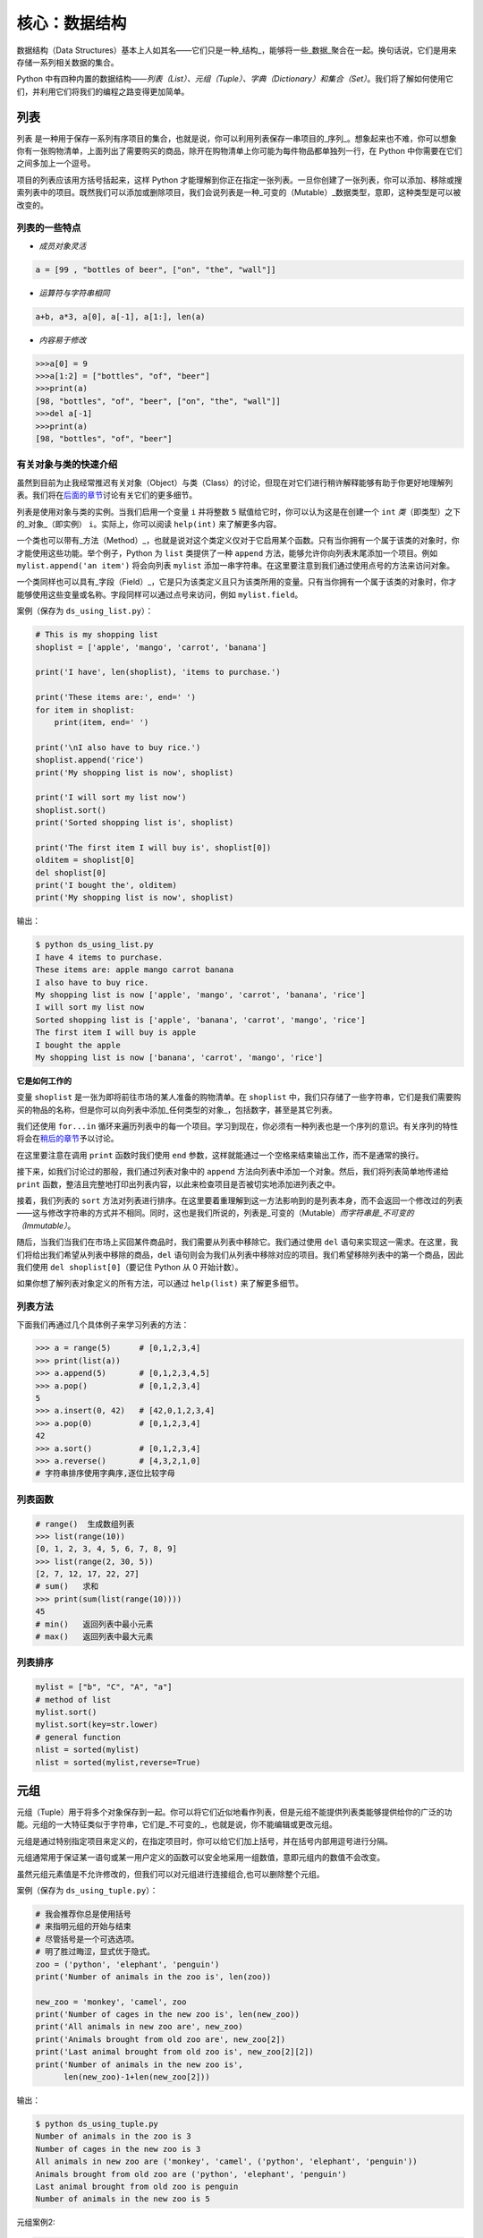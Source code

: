 核心：数据结构
================

数据结构（Data
Structures）基本上人如其名——它们只是一种_结构_，能够将一些_数据_聚合在一起。换句话说，它们是用来存储一系列相关数据的集合。

Python
中有四种内置的数据结构——\ *列表（List）、元组（Tuple）、字典（Dictionary）和集合（Set）*\ 。我们将了解如何使用它们，并利用它们将我们的编程之路变得更加简单。

列表
----

``列表``
是一种用于保存一系列有序项目的集合，也就是说，你可以利用列表保存一串项目的_序列_。想象起来也不难，你可以想象你有一张购物清单，上面列出了需要购买的商品，除开在购物清单上你可能为每件物品都单独列一行，在
Python 中你需要在它们之间多加上一个逗号。

项目的列表应该用方括号括起来，这样 Python
才能理解到你正在指定一张列表。一旦你创建了一张列表，你可以添加、移除或搜索列表中的项目。既然我们可以添加或删除项目，我们会说列表是一种_可变的（Mutable）_数据类型，意即，这种类型是可以被改变的。

列表的一些特点
~~~~~~~~~~~~~~

-  *成员对象灵活*

.. code:: python

   a = [99 , "bottles of beer", ["on", "the", "wall"]]

-  *运算符与字符串相同*

.. code:: python

   a+b, a*3, a[0], a[-1], a[1:], len(a)

-  *内容易于修改*

.. code:: python

   >>>a[0] = 9
   >>>a[1:2] = ["bottles", "of", "beer"]
   >>>print(a)
   [98, "bottles", "of", "beer", ["on", "the", "wall"]]
   >>>del a[-1]
   >>>print(a)
   [98, "bottles", "of", "beer"]

有关对象与类的快速介绍
~~~~~~~~~~~~~~~~~~~~~~

虽然到目前为止我经常推迟有关对象（Object）与类（Class）的讨论，但现在对它们进行稍许解释能够有助于你更好地理解列表。我们将在\ `后面的章节 <https://github.com/WuShichao/a-byte-of-python-bnu/tree/4e7952bd0b5a028cd3149f9b9cff837f08531314/14.oop.md#oop>`__\ 讨论有关它们的更多细节。

列表是使用对象与类的实例。当我们启用一个变量 ``i`` 并将整数 ``5``
赋值给它时，你可以认为这是在创建一个 ``int``
*类*\ （即类型）之下的_对象_（即实例） ``i``\ 。实际上，你可以阅读
``help(int)`` 来了解更多内容。

一个类也可以带有_方法（Method）_，也就是说对这个类定义仅对于它启用某个函数。只有当你拥有一个属于该类的对象时，你才能使用这些功能。举个例子，Python
为 ``list`` 类提供了一种 ``append``
方法，能够允许你向列表末尾添加一个项目。例如
``mylist.append('an item')`` 将会向列表 ``mylist``
添加一串字符串。在这里要注意到我们通过使用点号的方法来访问对象。

一个类同样也可以具有_字段（Field）_，它是只为该类定义且只为该类所用的变量。只有当你拥有一个属于该类的对象时，你才能够使用这些变量或名称。字段同样可以通过点号来访问，例如
``mylist.field``\ 。

案例（保存为 ``ds_using_list.py``\ ）：

.. code:: python

   # This is my shopping list
   shoplist = ['apple', 'mango', 'carrot', 'banana']

   print('I have', len(shoplist), 'items to purchase.')

   print('These items are:', end=' ')
   for item in shoplist:
       print(item, end=' ')

   print('\nI also have to buy rice.')
   shoplist.append('rice')
   print('My shopping list is now', shoplist)

   print('I will sort my list now')
   shoplist.sort()
   print('Sorted shopping list is', shoplist)

   print('The first item I will buy is', shoplist[0])
   olditem = shoplist[0]
   del shoplist[0]
   print('I bought the', olditem)
   print('My shopping list is now', shoplist)

输出：

.. code:: text

   $ python ds_using_list.py
   I have 4 items to purchase.
   These items are: apple mango carrot banana
   I also have to buy rice.
   My shopping list is now ['apple', 'mango', 'carrot', 'banana', 'rice']
   I will sort my list now
   Sorted shopping list is ['apple', 'banana', 'carrot', 'mango', 'rice']
   The first item I will buy is apple
   I bought the apple
   My shopping list is now ['banana', 'carrot', 'mango', 'rice']

**它是如何工作的**

变量 ``shoplist`` 是一张为即将前往市场的某人准备的购物清单。在
``shoplist``
中，我们只存储了一些字符串，它们是我们需要购买的物品的名称，但是你可以向列表中添加_任何类型的对象_，包括数字，甚至是其它列表。

我们还使用 ``for...in``
循环来遍历列表中的每一个项目。学习到现在，你必须有一种列表也是一个序列的意识。有关序列的特性将会在\ `稍后的章节 <07.data_structures.md#sequence>`__\ 予以讨论。

在这里要注意在调用 ``print`` 函数时我们使用 ``end``
参数，这样就能通过一个空格来结束输出工作，而不是通常的换行。

接下来，如我们讨论过的那般，我们通过列表对象中的 ``append``
方法向列表中添加一个对象。然后，我们将列表简单地传递给 ``print``
函数，整洁且完整地打印出列表内容，以此来检查项目是否被切实地添加进列表之中。

接着，我们列表的 ``sort``
方法对列表进行排序。在这里要着重理解到这一方法影响到的是列表本身，而不会返回一个修改过的列表——这与修改字符串的方式并不相同。同时，这也是我们所说的，列表是_可变的（Mutable）\ *而字符串是_不可变的（Immutable）*\ 。

随后，当我们当我们在市场上买回某件商品时，我们需要从列表中移除它。我们通过使用
``del``
语句来实现这一需求。在这里，我们将给出我们希望从列表中移除的商品，\ ``del``
语句则会为我们从列表中移除对应的项目。我们希望移除列表中的第一个商品，因此我们使用
``del shoplist[0]``\ （要记住 Python 从 0 开始计数）。

如果你想了解列表对象定义的所有方法，可以通过 ``help(list)``
来了解更多细节。

列表方法
~~~~~~~~

下面我们再通过几个具体例子来学习列表的方法：

.. code:: python

   >>> a = range(5)      # [0,1,2,3,4]
   >>> print(list(a))
   >>> a.append(5)       # [0,1,2,3,4,5]
   >>> a.pop()           # [0,1,2,3,4]
   5
   >>> a.insert(0, 42)   # [42,0,1,2,3,4]
   >>> a.pop(0)          # [0,1,2,3,4]
   42
   >>> a.sort()          # [0,1,2,3,4]
   >>> a.reverse()       # [4,3,2,1,0]
   # 字符串排序使用字典序,逐位比较字母

列表函数
~~~~~~~~

.. code:: python

   # range()  生成数组列表
   >>> list(range(10))
   [0, 1, 2, 3, 4, 5, 6, 7, 8, 9]
   >>> list(range(2, 30, 5))
   [2, 7, 12, 17, 22, 27] 
   # sum()   求和
   >>> print(sum(list(range(10))))
   45
   # min()   返回列表中最小元素
   # max()   返回列表中最大元素

列表排序
~~~~~~~~

.. code:: python

   mylist = ["b", "C", "A", "a"]
   # method of list
   mylist.sort()
   mylist.sort(key=str.lower)
   # general function
   nlist = sorted(mylist)
   nlist = sorted(mylist,reverse=True)

元组
----

元组（Tuple）用于将多个对象保存到一起。你可以将它们近似地看作列表，但是元组不能提供列表类能够提供给你的广泛的功能。元组的一大特征类似于字符串，它们是_不可变的_，也就是说，你不能编辑或更改元组。

元组是通过特别指定项目来定义的，在指定项目时，你可以给它们加上括号，并在括号内部用逗号进行分隔。

元组通常用于保证某一语句或某一用户定义的函数可以安全地采用一组数值，意即元组内的数值不会改变。

虽然元组元素值是不允许修改的，但我们可以对元组进行连接组合,也可以删除整个元组。

案例（保存为 ``ds_using_tuple.py``\ ）：

.. code:: python

   # 我会推荐你总是使用括号
   # 来指明元组的开始与结束
   # 尽管括号是一个可选选项。
   # 明了胜过晦涩，显式优于隐式。
   zoo = ('python', 'elephant', 'penguin')
   print('Number of animals in the zoo is', len(zoo))

   new_zoo = 'monkey', 'camel', zoo
   print('Number of cages in the new zoo is', len(new_zoo))
   print('All animals in new zoo are', new_zoo)
   print('Animals brought from old zoo are', new_zoo[2])
   print('Last animal brought from old zoo is', new_zoo[2][2])
   print('Number of animals in the new zoo is',
         len(new_zoo)-1+len(new_zoo[2]))


输出：

.. code:: text

   $ python ds_using_tuple.py
   Number of animals in the zoo is 3
   Number of cages in the new zoo is 3
   All animals in new zoo are ('monkey', 'camel', ('python', 'elephant', 'penguin'))
   Animals brought from old zoo are ('python', 'elephant', 'penguin')
   Last animal brought from old zoo is penguin
   Number of animals in the new zoo is 5
   
   
   
元组案例2:

.. code:: python


   tup = ('physics', 'chemistry', 1997, 2000)
   tup1 = (12, 34.56)
   tup2 = ('abc', 'xyz')
   tup3 = tup1 + tup2
   print(tup)
   print(tup3)
   del tup
   print("After deleting tup : ")
   print (tup)#已经删除,会报ERROR

输出:

.. code:: text

   ('physics', 'chemistry', 1997, 2000)
   (12, 34.56, 'abc', 'xyz')
   After deleting tup : 
   Traceback (most recent call last):
     File "c:\Users\spitfire\Desktop\program\test\test1.py", line 49, in <module>
       print (tup)
   NameError: name 'tup' is not defined

**它是如何工作的**

变量 ``zoo`` 指的是一个包含项目的元组。我们能够看到 ``len``
函数在此处用来获取元组的长度。这也表明元组同时也是一个\ `序列 <07.data_structures.md#sequence>`__\ 。

现在，我们将这些动物从即将关闭的老动物园（Zoo）转移到新的动物园中。因此，\ ``new_zoo``
这一元组包含了一些本已存在的动物以及从老动物园转移过去的动物。让我们回到话题中来，在这里要注意到元组中所包含的元组不会失去其所拥有的身份。

如同我们在列表里所做的那般，我们可以通过在方括号中指定项目所处的位置来访问元组中的各个项目。这种使用方括号的形式被称作_索引（Indexing）_运算符。我们通过指定
``new_zoo[2]`` 来指定 ``new_zoo`` 中的第三个项目，我们也可以通过指定
``new_zoo[2][2]`` 来指定 ``new_zoo``
元组中的第三个项目中的第三个项目。一旦你习惯了这种语法你就会觉得这其实非常简单。

   **包含 0 或 1 个项目的元组**

   一个空的元组由一对圆括号构成，就像 ``myempty = ()``
   这样。然而，一个只拥有一个项目的元组并不像这样简单。你必须在第一个（也是唯一一个）项目的后面加上一个逗号来指定它，如此一来
   Python
   才可以识别出在这个表达式想表达的究竟是一个元组还是只是一个被括号所环绕的对象，也就是说，如果你想指定一个包含项目
   ``2`` 的元组，你必须指定 ``singleton = (2, )``\ 。

..

   **针对 Perl 程序员的提示**

   列表中的列表不会丢失其标识，即列表不会像在 Perl
   里那般会被打散（Flattened）。这同样也适用于元组中的元组、列表中的元组或元组中的列表等等情况。对于
   Python 而言，它们只是用一个对象来存储另一个对象，不过仅此而已。

字典
----

字典就像一本地址簿，如果你知道了他或她的姓名，你就可以在这里找到其地址或是能够联系上对方的更多详细信息，换言之，我们将_键值（Keys）\ *（即姓名）与_值（Values）*\ （即地址等详细信息）联立到一起。在这里要注意到键值必须是唯一的，正如在现实中面对两个完全同名的人你没办法找出有关他们的正确信息。

另外要注意的是你只能使用不可变的对象（如字符串）作为字典的键值，但是你可以使用可变或不可变的对象作为字典中的值。基本上这段话也可以翻译为你只能使用简单对象作为键值。

在字典中，你可以通过使用符号构成 ``d = {key : value1 , key2 : value2}``
这样的形式，来成对地指定键值与值。在这里要注意到成对的键值与值之间使用冒号分隔，而每一对键值与值则使用逗号进行区分，它们全都由一对花括号括起。
或者你也可以使用先构造列表,然后使用dict(键值名1=值1,键值名2=值2,......), ``注意如果键值和值是字符串的时候带不带引号`` 或者dict(zip(键值列表名=值列表名))的方式进行构建.

另外需要记住，字典中的成对的键值—值配对不会以任何方式进行排序。如果你希望为它们安排一个特别的次序，只能在使用它们之前自行进行排序。

你将要使用的字典是属于 ``dict`` 类下的实例或对象。

案例（保存为 ``ds_using_dict.py``\ ）：

.. code:: python

   # “ab”是地址（Address）簿（Book）的缩写
   #构造字典
   ab = {
       'Swaroop': 'swaroop@swaroopch.com',
       'Larry': 'larry@wall.org',
       'Matsumoto': 'matz@ruby-lang.org',
       'Spammer': 'spammer@hotmail.com'
   }
   #注意下面的引号
   ab1 = dict(Swaroop = 'swaroop@swaroopch.com',
              Larry = 'larry@wall.org',
              Matsumoto = 'matz@ruby-lang.org',
              Spammer = 'spammer@hotmail.com')
   keys = ['Swaroop','Larry','Matsumoto','Spammer']
   vals = ['swaroop@swaroopch.com','larry@wall.org','matz@ruby-lang.org','spammer@hotmail.com']
   ab2 = dict(zip(keys,vals))
   print(ab1)
   print(ab2)

   print("Swaroop's address is", ab['Swaroop'])

   # 删除一对键值—值配对
   del ab['Spammer']

   print('\nThere are {} contacts in the address-book\n'.format(len(ab)))

   for name, address in ab.items():
       print('Contact {} at {}'.format(name, address))

   # 添加一对键值—值配对
   ab['Guido'] = 'guido@python.org'

   if 'Guido' in ab:
       print("\nGuido's address is", ab['Guido'])

   # 修改一对键值—值配对
   ab['Guido'] = 'guido@java.org'

   if 'Guido' in ab:
       print("\nGuido's address is", ab['Guido'])
输出：

.. code:: text

   $ python ds_using_dict.py
   {'Swaroop': 'swaroop@swaroopch.com', 'Larry': 'larry@wall.org', 'Matsumoto': 'matz@ruby-lang.org', 'Spammer': 'spammer@hotmail.com'}
   {'Swaroop': 'swaroop@swaroopch.com', 'Larry': 'larry@wall.org', 'Matsumoto': 'matz@ruby-lang.org', 'Spammer': 'spammer@hotmail.com'}
   Swaroop's address is swaroop@swaroopch.com

   There are 3 contacts in the address-book

   Contact Swaroop at swaroop@swaroopch.com
   Contact Larry at larry@wall.org
   Contact Matsumoto at matz@ruby-lang.org

   Guido's address is guido@python.org

   Guido's address is guido@java.org

**它是如何工作的**

我们通过已经讨论过的符号体系来创建字典
``ab``\ 。然后我们通过使用索引运算符来指定某一键值以访问相应的键值—值配对，有关索引运算符的方法我们已经在列表与元组部分讨论过了。你可以观察到这之中的语法非常简单。

我们可以通过我们的老朋友——\ ``del``
语句——来删除某一键值—值配对。我们只需指定字典、包含需要删除的键值名称的索引算符，并将其传递给
``del`` 语句。这一操作不需要你知道与该键值相对应的值。

接着，我们通过使用字典的 ``items``
方法来访问字典中的每一对键值—值配对信息，这一操作将返回一份包含元组的列表，每一元组中则包含了每一对相应的信息——键值以及其相应的值。我们检索这一配对，并通过
``for...in`` 循环将每一对配对的信息相应地分配给 ``name`` 与 ``address``
变量，并将结果打印在 ``for`` 代码块中。

如果想增加一堆新的键值—值配对，我们可以简单地通过使用索引运算符访问一个键值并为其分配与之相应的值，就像我们在上面的例子中对
Guido 键值所做的那样。

我们可以使用 ``in`` 运算符来检查某对键值—值配对是否存在。

要想了解有关 ``dict`` 类的更多方法，请参阅 ``help(dict)``\ 。

   **关键字参数与字典**

   如果你曾在你的函数中使用过关键词参数，那么你就已经使用过字典了！你只要这么想——你在定义函数时的参数列表时，就指定了相关的键值—值配对。当你在你的函数中访问某一变量时，它其实就是在访问字典中的某个键值。（在编译器设计的术语中，这叫作_符号表（Symbol
   Table）_）

字典构造
~~~~~~~~

.. code:: python

   sub = {'zhao':1, 'li':2, 'qian':3}
   print(sub)
   sub = dict(zhao = 1, li = 2, qian = 3)
   print(sub)
   keys = ['zhao', 'li', 'qian', 'sun']
   vals = [1, 2 ,3, 4]
   sub = dict(zip(keys,vals))
   print(sub)

字典方法
~~~~~~~~

.. code:: python

   # Keys, values, items:
   d.keys()  -> ["duck", "back"]
   d.values()  -> ["duik", "rug"]
   d.items() -> [("duck","duik"), ("back","rug")]
   # 存在性检验
   d.has_key("duck") -> 1; d.has_key("spam") -> 0
   # 键值类型均随意
   {"name":"Guido", "age":43, ("hello","world"):1, 42:"yes", "flag":["red", "white", "blue"]}

字典遍历
~~~~~~~~

.. code:: python

   d = dict(a=12, b="abc",c=15)
   print(d)
   for item in d.items():
       print(item)
   for key in d:
       print(key,d[key])
   for value in d.values():
       print(value)

字典排序
~~~~~~~~

.. code:: python

   disordered = {10: 'b', 3: 'a', 5: 'c'}
   sorted_dict = {k: disordered[k] for k in sorted(disordered)}
   print(sorted_dict)
   sorted_dict = sorted([(v,k) for (k,v) in disordered.items()], reverse=True)
   print(sorted_dict)

.. _sequence:

序列
----

列表、元组和字符串可以看作序列（Sequence）的某种表现形式，可是究竟什么是序列，它又有什么特别之处？

序列的主要功能是_资格测试（Membership Test）\ *（也就是 ``in`` 与
``not in`` 表达式）和_索引操作（Indexing
Operations）*\ ，它们能够允许我们直接获取序列中的特定项目。

上面所提到的序列的三种形态——列表、元组与字符串，同样拥有一种_切片（Slicing）_运算符，它能够允许我们序列中的某段切片——也就是序列之中的一部分。


案例（保存为 ``ds_seq.py``\ ）：

.. code:: python

   shoplist = ['apple', 'mango', 'carrot', 'banana']
   name = 'swaroop'

   # Indexing or 'Subscription' operation #
   # 索引或“下标（Subscription）”操作符 #
   print('Item 0 is', shoplist[0])
   print('Item 1 is', shoplist[1])
   print('Item 2 is', shoplist[2])
   print('Item 3 is', shoplist[3])
   print('Item -1 is', shoplist[-1])
   print('Item -2 is', shoplist[-2])
   print('Character 0 is', name[0])

   # Slicing on a list #
   print('Item 1 to 3 is', shoplist[1:3])
   print('Item 2 to end is', shoplist[2:])
   print('Item 1 to -1 is', shoplist[1:-1])
   print('Item start to end is', shoplist[:])

   # 从某一字符串中切片 #
   print('characters 1 to 3 is', name[1:3])
   print('characters 2 to end is', name[2:])
   print('characters 1 to -1 is', name[1:-1])
   print('characters start to end is', name[:])

输出：

.. code:: text

   $ python ds_seq.py
   Item 0 is apple
   Item 1 is mango
   Item 2 is carrot
   Item 3 is banana
   Item -1 is banana
   Item -2 is carrot
   Character 0 is s
   Item 1 to 3 is ['mango', 'carrot']
   Item 2 to end is ['carrot', 'banana']
   Item 1 to -1 is ['mango', 'carrot']
   Item start to end is ['apple', 'mango', 'carrot', 'banana']
   characters 1 to 3 is wa
   characters 2 to end is aroop
   characters 1 to -1 is waroo
   characters start to end is swaroop



**它是如何工作的**

首先，我们已经了解了如何通过使用索引来获取序列中的各个项目。这也被称作_下标操作（Subscription
Operation）_。如上所示，每当你在方括号中为序列指定一个数字，Python
将获取序列中与该位置编号相对应的项目。要记得 Python 从 0 开始计数。因此
``shoplist[0]`` 将获得 ``shoplist`` 序列中的第一个项目，而
``shoplist[3]`` 将获得第四个项目。

索引操作也可以使用负数，在这种情况下，位置计数将从队列的末尾开始。因此，\ ``shoplist[-1]``
指的是序列的最后一个项目，\ ``shoplist[-2]``
将获取序列中倒数第二个项目。

你需要通过指定序列名称来进行序列操作，在指定时序列名称后面可以跟一对数字——这是可选的操作，这一对数字使用方括号括起，并使用冒号分隔。在这里需要注意，它与你至今为止使用的索引操作显得十分相像。但是你要记住数字是可选的，冒号却不是。

在切片操作中，第一个数字（冒号前面的那位）指的是切片开始的位置，第二个数字（冒号后面的那位）指的是切片结束的位置。如果第一位数字没有指定，Python
将会从序列的起始处开始操作。如果第二个数字留空，Python
将会在序列的末尾结束操作。要注意的是切片操作会在开始处返回
*start*\ ，并在 *end*
前面的位置结束工作。也就是说，序列切片将包括起始位置，但不包括结束位置。

因此，\ ``shoplist[1:3]`` 返回的序列的一组切片将从位置 1 开始，包含位置
2 并在位置 3
时结束，因此，这块_切片_返回的是两个项目。类似地，\ ``shoplist[:]``
返回的是整个序列。

你同样可以在切片操作中使用负数位置。使用负数时位置将从序列末端开始计算。例如，\ ``shoplist[:-1]``
强返回一组序列切片，其中不包括序列的最后一项项目，但其它所有项目都包含其中。

你同样可以在切片操作中提供第三个参数，这一参数将被视为切片的_步长（Step）_（在默认情况下，步长大小为
1）：

.. code:: python

   >>> shoplist = ['apple', 'mango', 'carrot', 'banana']
   >>> shoplist[::1]
   ['apple', 'mango', 'carrot', 'banana']
   >>> shoplist[::2]
   ['apple', 'carrot']
   >>> shoplist[::3]
   ['apple', 'banana']
   >>> shoplist[::-1]
   ['banana', 'carrot', 'mango', 'apple']

你会注意到当步长为 2 时，我们得到的是第 0、2、4…… 位项目。当步长为 3
时，我们得到的是第 0、3……位项目。

你可以在 Python
解释器中交互地尝试不同的切片方式的组合，这将帮助你立即看到结果。序列的一大优点在于你可以使用同样的方式访问元组、列表与字符串。

集合
----

集合（Set）是简单对象的_无序_集合（Collection）。当集合中的项目存在与否比起次序或其出现次数更加重要时，我们就会使用集合。

通过使用集合，你可以测试某些对象的资格或情况，检查它们是否是其它集合的子集，找到两个集合的交集，等等。

.. code:: python

   >>> bri = set(['brazil', 'russia', 'india'])
   >>> 'india' in bri
   True
   >>> 'usa' in bri
   False
   >>> bric = bri.copy()
   >>> bric.add('china')
   >>> bric.issuperset(bri)
   True
   >>> bri.remove('russia')
   >>> bri & bric # OR bri.intersection(bric)
   {'brazil', 'india'}

**它是如何工作的**

这个案例几乎不言自明，因为它涉及的是学校所教授的数学里的基础集合知识。

引用
----

当你创建了一个对象并将其分配给某个变量时，变量只会_查阅（Refer）_某个对象，并且它也不会代表对象本身。也就是说，变量名只是指向你计算机内存中存储了相应对象的那一部分。这叫作将名称_绑定（Binding）_给那一个对象。

一般来说，你不需要去关心这个，不过由于这一引用操作困难会产生某些微妙的效果，这是需要你注意的：

案例（保存为 ``ds_reference.py``\ ）：

.. code:: python

   print('Simple Assignment')
   shoplist = ['apple', 'mango', 'carrot', 'banana']
   # mylist 只是指向同一对象的另一种名称
   mylist = shoplist

   # 我购买了第一项项目，所以我将其从列表中删除
   del shoplist[0]

   print('shoplist is', shoplist)
   print('mylist is', mylist)
   # 注意到 shoplist 和 mylist 二者都
   # 打印出了其中都没有 apple 的同样的列表，以此我们确认
   # 它们指向的是同一个对象

   print('Copy by making a full slice')
   # 通过生成一份完整的切片制作一份列表的副本
   mylist = shoplist[:]
   # 删除第一个项目
   del mylist[0]

   print('shoplist is', shoplist)
   print('mylist is', mylist)
   # 注意到现在两份列表已出现不同

输出：

.. code:: text

   $ python ds_reference.py
   Simple Assignment
   shoplist is ['mango', 'carrot', 'banana']
   mylist is ['mango', 'carrot', 'banana']
   Copy by making a full slice
   shoplist is ['mango', 'carrot', 'banana']
   mylist is ['carrot', 'banana']

**它是如何工作的**

大部分解释已经在注释中提供。

你要记住如果你希望创建一份诸如序列等复杂对象的副本（而非整数这种简单的_对象（Object）_），你必须使用切片操作来制作副本。如果你仅仅是将一个变量名赋予给另一个名称，那么它们都将“查阅”同一个对象，如果你对此不够小心，那么它将造成麻烦。

   **针对 Perl 程序员的提示**

   要记住列表的赋值语句\ **不会**\ 创建一份副本。你必须使用切片操作来生成一份序列的副本。

.. _more-strings:

有关字符串的更多内容
--------------------

在早些时候我们已经详细讨论过了字符串。还有什么可以知道的吗？还真有，想必你还不知道字符串同样也是一种对象，并且它也具有自己的方法，可以做到检查字符串中的一部分或是去掉空格等几乎一切事情！

你在程序中使用的所有字符串都是 ``str``
类下的对象。下面的案例将演示这种类之下一些有用的方法。要想获得这些方法的完成清单，你可以查阅
``help(str)``\ 。

案例（保存为 ``ds_str_methods.py``\ ）：

.. code:: python

   # 这是一个字符串对象
   name = 'Swaroop'

   if name.startswith('Swa'):
       print('Yes, the string starts with "Swa"')

   if 'a' in name:
       print('Yes, it contains the string "a"')

   if name.find('war') != -1:
       print('Yes, it contains the string "war"')

   delimiter = '_*_'
   mylist = ['Brazil', 'Russia', 'India', 'China']
   print(delimiter.join(mylist))

输出：

.. code:: text

   $ python ds_str_methods.py
   Yes, the string starts with "Swa"
   Yes, it contains the string "a"
   Yes, it contains the string "war"
   Brazil_*_Russia_*_India_*_China

**它是如何工作的**

在这里，我们会看见一此操作中包含了好多字符串方法。\ ``startswith``
方法用于查找字符串是否以给定的字符串内容开头。\ ``in``
运算符用以检查给定的字符串是否是查询的字符串中的一部分。

``find``
方法用于定位字符串中给定的子字符串的位置。如果找不到相应的子字符串，\ ``find``
会返回 -1。``str`` 类同样还拥有一个简洁的方法用以
``联结（Join）``\ 序列中的项目，其中字符串将会作为每一项目之间的分隔符，并以此生成并返回一串更大的字符串。

总结
----

我们已经详细探讨了 Python
中内置的多种不同的数据结构。这些数据结构对于编写大小适中的 Python
程序而言至关重要。
